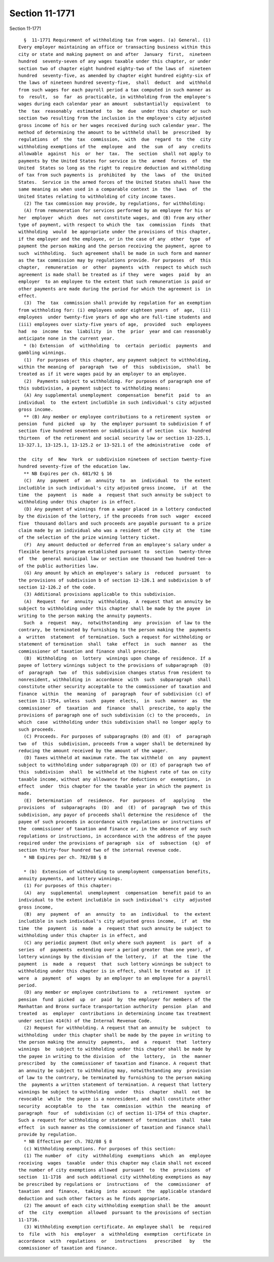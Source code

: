 Section 11-1771
===============

Section 11-1771 ::    
        
     
        §  11-1771 Requirement of withholding tax from wages. (a) General. (1)
      Every employer maintaining an office or transacting business within this
      city or state and making payment on and after  January  first,  nineteen
      hundred  seventy-seven of any wages taxable under this chapter, or under
      section two of chapter eight hundred eighty-two of the laws of  nineteen
      hundred  seventy-five, as amended by chapter eight hundred eighty-six of
      the laws of nineteen hundred seventy-five,  shall  deduct  and  withhold
      from such wages for each payroll period a tax computed in such manner as
      to  result,  so  far  as practicable, in withholding from the employee's
      wages during each calendar year an amount  substantially  equivalent  to
      the  tax  reasonably  estimated  to  be  due  under this chapter or such
      section two resulting from the inclusion in the employee's city adjusted
      gross income of his or her wages received during such calendar year. The
      method of determining the amount to be withheld shall be  prescribed  by
      regulations  of  the  tax  commission,  with  due  regard  to  the  city
      withholding exemptions of the  employee  and  the  sum  of  any  credits
      allowable  against  his  or  her  tax.  The  section  shall not apply to
      payments by the United States for service in the  armed  forces  of  the
      United  States so long as the right to require deduction and withholding
      of tax from such payments is  prohibited  by  the  laws  of  the  United
      States.  Service in the armed forces of the United States shall have the
      same meaning as when used in a comparable context in  the  laws  of  the
      United States relating to withholding of city income taxes.
        (2) The tax commission may provide, by regulations, for withholding:
        (A) from remuneration for services performed by an employee for his or
      her  employer  which  does  not constitute wages, and (B) from any other
      type of payment, with respect to which the  tax  commission  finds  that
      withholding  would  be appropriate under the provisions of this chapter,
      if the employer and the employee, or in the case of any  other  type  of
      payment the person making and the person receiving the payment, agree to
      such  withholding.  Such agreement shall be made in such form and manner
      as the tax commission may by regulations provide. For purposes  of  this
      chapter,  remuneration  or  other  payments  with  respect to which such
      agreement is made shall be treated as if they  were  wages  paid  by  an
      employer  to an employee to the extent that such remuneration is paid or
      other payments are made during the period for which the agreement is  in
      effect.
        (3)  The  tax  commission shall provide by regulation for an exemption
      from withholding for: (i) employees under eighteen years  of  age,  (ii)
      employees  under twenty-five years of age who are full-time students and
      (iii) employees over sixty-five years of age,  provided  such  employees
      had  no  income  tax  liability  in  the  prior  year and can reasonably
      anticipate none in the current year.
        * (b) Extension  of  withholding  to  certain  periodic  payments  and
      gambling winnings.
        (1)  For purposes of this chapter, any payment subject to withholding,
      within the meaning of  paragraph  two  of  this  subdivision,  shall  be
      treated as if it were wages paid by an employer to an employee.
        (2)  Payments subject to withholding. For purposes of paragraph one of
      this subdivision, a payment subject to withholding means:
        (A) Any supplemental unemployment  compensation  benefit  paid  to  an
      individual  to  the extent includible in such individual's city adjusted
      gross income.
        ** (B) Any member or employee contributions to a retirement system  or
      pension  fund  picked  up  by  the employer pursuant to subdivision f of
      section five hundred seventeen or subdivision d of section  six  hundred
      thirteen  of the retirement and social security law or section 13-225.1,
      13-327.1, 13-125.1, 13-125.2 or 13-521.1 of the administrative  code  of
    
      the  city  of  New  York  or subdivision nineteen of section twenty-five
      hundred seventy-five of the education law.
        ** NB Expires per ch. 681/92 § 16
        (C)  Any  payment  of  an  annuity  to  an  individual  to  the extent
      includible in such individual's city adjusted gross income,  if  at  the
      time  the  payment  is  made  a  request that such annuity be subject to
      withholding under this chapter is in effect.
        (D) Any payment of winnings from a wager placed in a lottery conducted
      by the division of the lottery, if the proceeds from such  wager  exceed
      five  thousand dollars and such proceeds are payable pursuant to a prize
      claim made by an individual who was a resident of the city at  the  time
      of the selection of the prize winning lottery ticket.
        (F)  Any amount deducted or deferred from an employee's salary under a
      flexible benefits program established pursuant to  section  twenty-three
      of  the  general municipal law or section one thousand two hundred ten-a
      of the public authorities law.
        (G) Any amount by which an employee's salary is  reduced  pursuant  to
      the provisions of subdivision b of section 12-126.1 and subdivision b of
      section 12-126.2 of the code.
        (3) Additional provisions applicable to this subdivision.
        (A)  Request  for  annuity  withholding.  A request that an annuity be
      subject to withholding under this chapter shall be made by the payee  in
      writing to the person making the annuity payments.
        Such  a  request  may,  notwithstanding  any  provision  of law to the
      contrary, be terminated by furnishing to the person making the  payments
      a  written  statement  of termination. Such a request for withholding or
      statement of termination  shall  take  effect  in  such  manner  as  the
      commissioner of taxation and finance shall prescribe.
        (B)  Withholding  on  lottery  winnings upon change of residence. If a
      payee of lottery winnings subject to the provisions of subparagraph  (D)
      of  paragraph  two  of  this subdivision changes status from resident to
      nonresident, withholding in  accordance  with  such  subparagraph  shall
      constitute other security acceptable to the commissioner of taxation and
      finance  within  the  meaning  of  paragraph  four of subdivision (c) of
      section 11-1754, unless  such  payee  elects,  in  such  manner  as  the
      commissioner  of  taxation  and  finance  shall  prescribe, to apply the
      provisions of paragraph one of such subdivision (c) to the proceeds,  in
      which  case  withholding under this subdivision shall no longer apply to
      such proceeds.
        (C) Proceeds. For purposes of subparagraphs (D) and (E)  of  paragraph
      two  of  this  subdivision, proceeds from a wager shall be determined by
      reducing the amount received by the amount of the wager.
        (D) Taxes withheld at maximum rate. The tax withheld  on  any  payment
      subject to withholding under subparagraph (D) or (E) of paragraph two of
      this  subdivision  shall  be withheld at the highest rate of tax on city
      taxable income, without any allowance for deductions or  exemptions,  in
      effect  under  this chapter for the taxable year in which the payment is
      made.
        (E)  Determination  of  residence.  For  purposes  of   applying   the
      provisions  of  subparagraphs  (D)  and  (E)  of  paragraph  two of this
      subdivision, any payor of proceeds shall determine the residence of  the
      payee of such proceeds in accordance with regulations or instructions of
      the  commissioner of taxation and finance or, in the absence of any such
      regulations or instructions, in accordance with the address of the payee
      required under the provisions of paragraph  six  of  subsection  (q)  of
      section thirty-four hundred two of the internal revenue code.
        * NB Expires per ch. 782/88 § 8
    
        * (b)  Extension of withholding to unemployment compensation benefits,
      annuity payments, and lottery winnings.
        (1) For purposes of this chapter:
        (A)  any  supplemental  unemployment  compensation  benefit paid to an
      individual to the extent includible in such individual's  city  adjusted
      gross income,
        (B)  any  payment  of  an  annuity  to  an  individual  to  the extent
      includible in such individual's city adjusted gross income,  if  at  the
      time  the  payment  is  made  a  request that such annuity be subject to
      withholding under this chapter is in effect, and
        (C) any periodic payment (but only where such payment  is  part  of  a
      series  of  payments  extending over a period greater than one year), of
      lottery winnings by the division of the lottery,  if  at  the  time  the
      payment  is  made  a  request  that  such lottery winnings be subject to
      withholding under this chapter is in effect, shall be treated as  if  it
      were  a  payment  of  wages  by an employer to an employee for a payroll
      period.
        (D) any member or employee contributions to  a  retirement  system  or
      pension  fund  picked  up  or  paid  by  the employer for members of the
      Manhattan and Bronx surface transportation authority  pension  plan  and
      treated  as  employer  contributions in determining income tax treatment
      under section 414(h) of the Internal Revenue Code.
        (2) Request for withholding. A request that an annuity be  subject  to
      withholding  under this chapter shall be made by the payee in writing to
      the person making the annuity  payments,  and  a  request  that  lottery
      winnings  be  subject to withholding under this chapter shall be made by
      the payee in writing to the division  of  the  lottery,  in  the  manner
      prescribed  by  the commissioner of taxation and finance. A request that
      an annuity be subject to withholding may, notwithstanding any  provision
      of law to the contrary, be terminated by furnishing to the person making
      the  payments a written statement of termination. A request that lottery
      winnings be subject to withholding  under  this  chapter  shall  not  be
      revocable  while  the payee is a nonresident, and shall constitute other
      security  acceptable  to  the  tax  commission  within  the  meaning  of
      paragraph  four  of  subdivision (c) of section 11-1754 of this chapter.
      Such a request for withholding or statement of  termination  shall  take
      effect  in such manner as the commissioner of taxation and finance shall
      provide by regulation.
        * NB Effective per ch. 782/88 § 8
        (c) Withholding exemptions. For purposes of this section:
        (1) The number  of  city  withholding  exemptions  which  an  employee
      receiving  wages  taxable  under this chapter may claim shall not exceed
      the number of city exemptions allowed  pursuant  to  the  provisions  of
      section  11-1716  and such additional city withholding exemptions as may
      be prescribed by regulations or  instructions  of  the  commissioner  of
      taxation  and  finance,  taking  into  account  the  applicable standard
      deduction and such other factors as he finds appropriate.
        (2) The amount of each city withholding exemption shall be the  amount
      of  the  city  exemption  allowed  pursuant to the provisions of section
      11-1716.
        (3) Withholding exemption certificate. An employee shall  be  required
      to  file  with  his  employer  a  withholding  exemption  certificate in
      accordance  with  regulations  or   instructions   prescribed   by   the
      commissioner of taxation and finance.
    
    
    
    
    
    
    